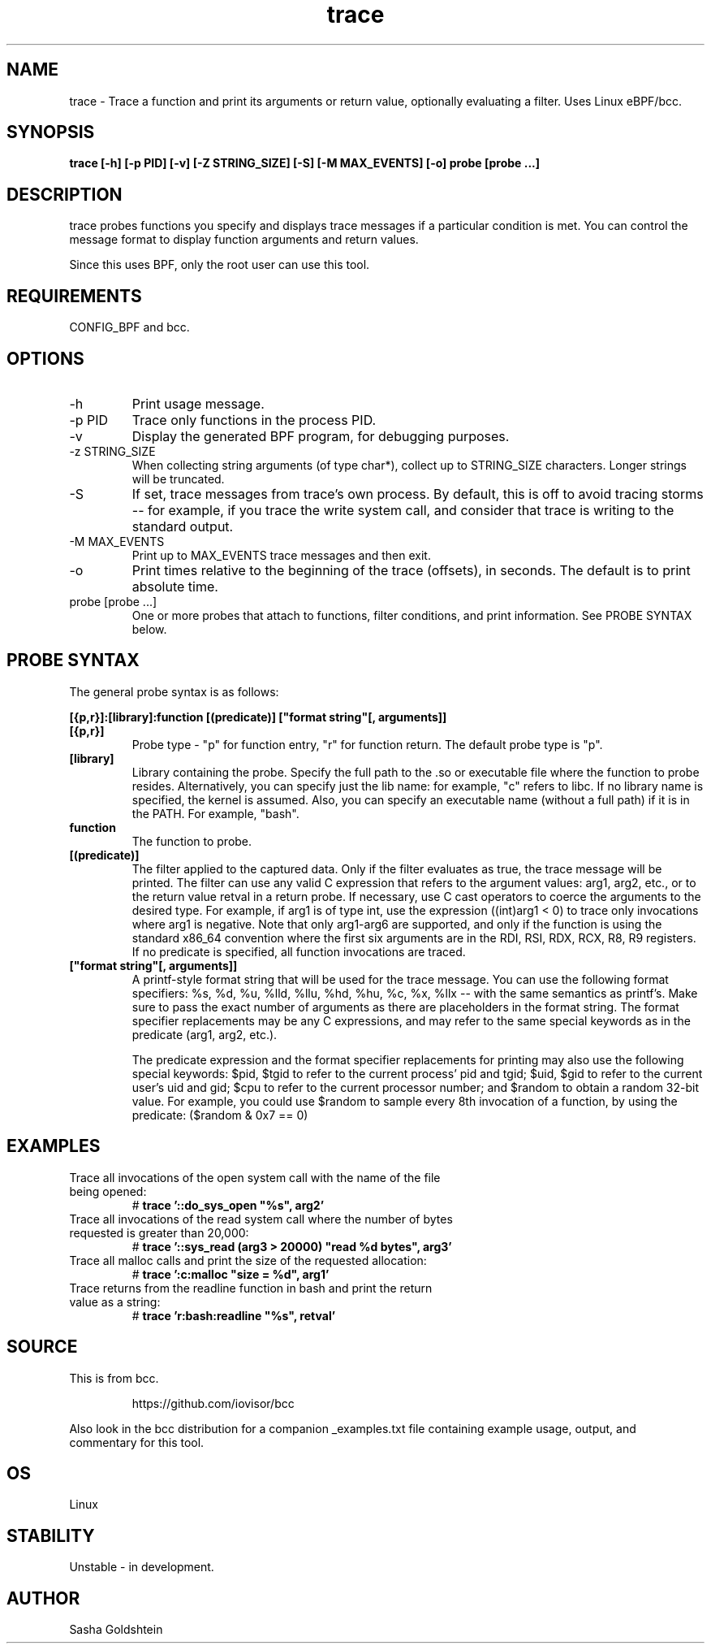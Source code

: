 .TH trace 8  "2016-02-18" "USER COMMANDS"
.SH NAME
trace \- Trace a function and print its arguments or return value, optionally evaluating a filter. Uses Linux eBPF/bcc.
.SH SYNOPSIS
.B trace [-h] [-p PID] [-v] [-Z STRING_SIZE] [-S] [-M MAX_EVENTS] [-o] probe [probe ...]
.SH DESCRIPTION
trace probes functions you specify and displays trace messages if a particular
condition is met. You can control the message format to display function 
arguments and return values. 

Since this uses BPF, only the root user can use this tool.
.SH REQUIREMENTS
CONFIG_BPF and bcc.
.SH OPTIONS
.TP
\-h
Print usage message.
.TP
\-p PID
Trace only functions in the process PID.
.TP
\-v
Display the generated BPF program, for debugging purposes.
.TP
\-z STRING_SIZE
When collecting string arguments (of type char*), collect up to STRING_SIZE 
characters. Longer strings will be truncated.
.TP
\-S
If set, trace messages from trace's own process. By default, this is off to
avoid tracing storms -- for example, if you trace the write system call, and
consider that trace is writing to the standard output.
.TP
\-M MAX_EVENTS
Print up to MAX_EVENTS trace messages and then exit.
.TP
\-o
Print times relative to the beginning of the trace (offsets), in seconds. The
default is to print absolute time.
.TP
probe [probe ...]
One or more probes that attach to functions, filter conditions, and print
information. See PROBE SYNTAX below.
.SH PROBE SYNTAX
The general probe syntax is as follows:

.B [{p,r}]:[library]:function [(predicate)] ["format string"[, arguments]]
.TP
.B [{p,r}]
Probe type \- "p" for function entry, "r" for function return. The default
probe type is "p".
.TP
.B [library]
Library containing the probe.
Specify the full path to the .so or executable file where the function to probe
resides. Alternatively, you can specify just the lib name: for example, "c"
refers to libc. If no library name is specified, the kernel is assumed. Also,
you can specify an executable name (without a full path) if it is in the PATH.
For example, "bash".
.TP
.B function
The function to probe.
.TP
.B [(predicate)]
The filter applied to the captured data. Only if the filter evaluates as true,
the trace message will be printed. The filter can use any valid C expression
that refers to the argument values: arg1, arg2, etc., or to the return value
retval in a return probe. If necessary, use C cast operators to coerce the
arguments to the desired type. For example, if arg1 is of type int, use the
expression ((int)arg1 < 0) to trace only invocations where arg1 is negative.
Note that only arg1-arg6 are supported, and only if the function is using the
standard x86_64 convention where the first six arguments are in the RDI, RSI, 
RDX, RCX, R8, R9 registers. If no predicate is specified, all function 
invocations are traced.
.TP
.B ["format string"[, arguments]]
A printf-style format string that will be used for the trace message. You can
use the following format specifiers: %s, %d, %u, %lld, %llu, %hd, %hu, %c,
%x, %llx -- with the same semantics as printf's. Make sure to pass the exact
number of arguments as there are placeholders in the format string. The
format specifier replacements may be any C expressions, and may refer to the
same special keywords as in the predicate (arg1, arg2, etc.).

The predicate expression and the format specifier replacements for printing
may also use the following special keywords: $pid, $tgid to refer to the 
current process' pid and tgid; $uid, $gid to refer to the current user's
uid and gid; $cpu to refer to the current processor number; and $random to
obtain a random 32-bit value. For example, you could use $random to sample 
every 8th invocation of a function, by using the predicate:
($random & 0x7 == 0)
.SH EXAMPLES
.TP
Trace all invocations of the open system call with the name of the file being opened:
#
.B trace '::do_sys_open """%s"", arg2'
.TP
Trace all invocations of the read system call where the number of bytes requested is greater than 20,000:
#
.B trace '::sys_read (arg3 > 20000) """read %d bytes"", arg3'
.TP
Trace all malloc calls and print the size of the requested allocation:
#
.B trace ':c:malloc """size = %d"", arg1'
.TP
Trace returns from the readline function in bash and print the return value as a string:
#
.B trace 'r:bash:readline """%s"", retval' 
.SH SOURCE
This is from bcc.
.IP
https://github.com/iovisor/bcc
.PP
Also look in the bcc distribution for a companion _examples.txt file containing
example usage, output, and commentary for this tool.
.SH OS
Linux
.SH STABILITY
Unstable - in development.
.SH AUTHOR
Sasha Goldshtein
